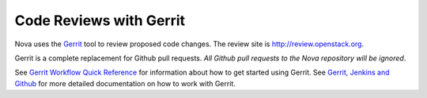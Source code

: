 Code Reviews with Gerrit
========================

Nova uses the `Gerrit`_ tool to review proposed code changes. The review site
is http://review.openstack.org.

Gerrit is a complete replacement for Github pull requests. `All Github pull
requests to the Nova repository will be ignored`.

See `Gerrit Workflow Quick Reference`_ for information about how to get
started using Gerrit. See `Gerrit, Jenkins and Github`_ for more detailed
documentation on how to work with Gerrit.

.. _Gerrit: http://code.google.com/p/gerrit
.. _Gerrit, Jenkins and Github: http://wiki.openstack.org/GerritJenkinsGithub
.. _Gerrit Workflow Quick Reference: http://wiki.openstack.org/GerritWorkflow
